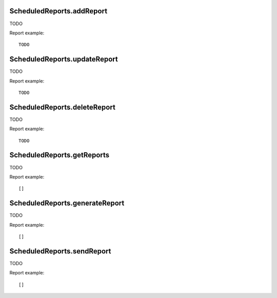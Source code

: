 .. highlight:: js
.. default-domain:: js

ScheduledReports.addReport
``````````````````````````

TODO

.. function:: ScheduledReports.addReport(idSite, description, period, hour, reportType, reportFormat, reports, parameters, idSegment)

    :param idSite: TODO
    :param description: TODO
    :param period: TODO
    :param hour: TODO
    :param reportType: TODO
    :param reportFormat: TODO
    :param reports: TODO
    :param parameters: TODO
    :param idSegment: TODO
    :returns: TODO

Report example::

    TODO

ScheduledReports.updateReport
`````````````````````````````

TODO

.. function:: ScheduledReports.updateReport(idReport, idSite, description, period, hour, reportType, reportFormat, reports, parameters, idSegment)

    :param idReport: TODO
    :param idSite: TODO
    :param description: TODO
    :param period: TODO
    :param hour: TODO
    :param reportType: TODO
    :param reportFormat: TODO
    :param reports: TODO
    :param parameters: TODO
    :param idSegment: TODO
    :returns: TODO

Report example::

    TODO

ScheduledReports.deleteReport
`````````````````````````````

TODO

.. function:: ScheduledReports.deleteReport(idReport)

    :param idReport: TODO
    :returns: TODO

Report example::

    TODO

ScheduledReports.getReports
```````````````````````````

TODO

.. function:: ScheduledReports.getReports(idSite, period, idReport, ifSuperUserReturnOnlySuperUserReports, idSegment)

    :param idSite: TODO
    :param period: TODO
    :param idReport: TODO
    :param ifSuperUserReturnOnlySuperUserReports: TODO
    :param idSegment: TODO
    :returns: TODO

Report example::

    []

ScheduledReports.generateReport
```````````````````````````````

TODO

.. function:: ScheduledReports.getReports(idReport, date, language, outputType, period, reportFormat, parameters)

    :param idReport: TODO
    :param date: TODO
    :param language: TODO
    :param outputType: TODO
    :param period: TODO
    :param reportFormat: TODO
    :param parameters: TODO
    :returns: TODO

Report example::

    []

ScheduledReports.sendReport
```````````````````````````

TODO

.. function:: ScheduledReports.sendReport(idReport, period, date, force)

    :param idReport: TODO
    :param period: TODO
    :param date: TODO
    :param force: TODO
    :returns: TODO

Report example::

    []
